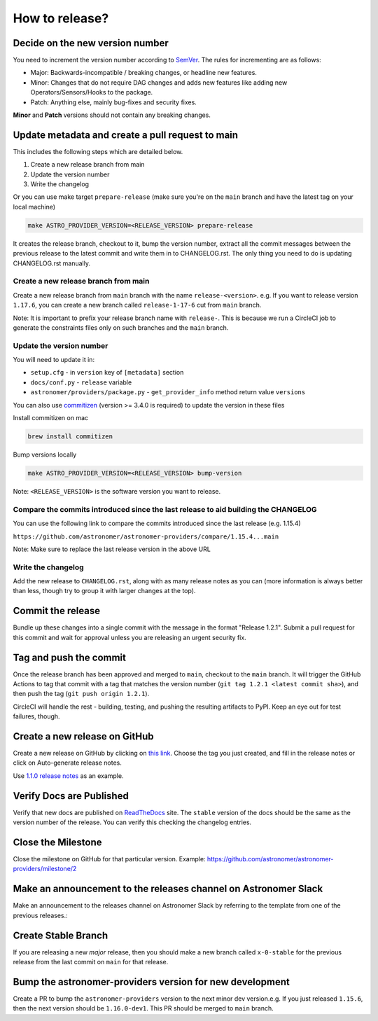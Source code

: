 How to release?
===============

Decide on the new version number
--------------------------------

You need to increment the version number according to `SemVer <https://semver.org/>`_. The rules for
incrementing are as follows:

* Major: Backwards-incompatible / breaking changes, or headline new features.
* Minor: Changes that do not require DAG changes and adds new features like adding
  new Operators/Sensors/Hooks to the package.
* Patch: Anything else, mainly bug-fixes and security fixes.

**Minor** and **Patch** versions should not contain any breaking changes.

Update metadata and create a pull request to main
-------------------------------------------------

This includes the following steps which are detailed below.

1. Create a new release branch from main
2. Update the version number
3. Write the changelog


Or you can use make target ``prepare-release`` (make sure you're on the ``main`` branch and have the latest tag on your local machine)

.. code-block:: shell

  make ASTRO_PROVIDER_VERSION=<RELEASE_VERSION> prepare-release

It creates the release branch, checkout to it, bump the version number, extract all the commit messages between the previous release to the latest commit and write them in to CHANGELOG.rst. The only thing you need to do is updating CHANGELOG.rst manually.

Create a new release branch from main
~~~~~~~~~~~~~~~~~~~~~~~~~~~~~~~~~~~~~

Create a new release branch from ``main`` branch with the name ``release-<version>``.
e.g. If you want to release version ``1.17.6``, you can create a new branch called ``release-1-17-6`` cut from ``main`` branch.

Note: It is important to prefix your release branch name with ``release-``. This is because we run a CircleCI job to generate
the constraints files only on such branches and the ``main`` branch.

Update the version number
~~~~~~~~~~~~~~~~~~~~~~~~~

You will need to update it in:

* ``setup.cfg`` - in ``version`` key of ``[metadata]`` section
* ``docs/conf.py`` - ``release`` variable
* ``astronomer/providers/package.py`` - ``get_provider_info`` method return value ``versions``

You can also use `commitizen <https://github.com/commitizen-tools/commitizen>`_ (version >= 3.4.0 is required) to update the version in these files

Install commitizen on mac

.. code-block:: shell

  brew install commitizen

Bump versions locally

.. code-block:: shell

  make ASTRO_PROVIDER_VERSION=<RELEASE_VERSION> bump-version

Note: ``<RELEASE_VERSION>`` is the software version you want to release.

Compare the commits introduced since the last release to aid building the CHANGELOG
~~~~~~~~~~~~~~~~~~~~~~~~~~~~~~~~~~~~~~~~~~~~~~~~~~~~~~~~~~~~~~~~~~~~~~~~~~~~~~~~~~~~

You can use the following link to compare the commits introduced since the last release (e.g. 1.15.4)

``https://github.com/astronomer/astronomer-providers/compare/1.15.4...main``

Note: Make sure to replace the last release version in the above URL

Write the changelog
~~~~~~~~~~~~~~~~~~~

Add the new release to ``CHANGELOG.rst``, along with as many release notes
as you can (more information is always better than less, though try to group
it with larger changes at the top).


Commit the release
------------------

Bundle up these changes into a single commit with the message in the format
"Release 1.2.1". Submit a pull request for this commit and wait for approval
unless you are releasing an urgent security fix.

Tag and push the commit
-----------------------

Once the release branch has been approved and merged to ``main``, checkout to the ``main`` branch.
It will trigger the GitHub Actions to tag that commit with a tag that matches the version number (``git tag 1.2.1 <latest commit sha>``),
and then push the tag (``git push origin 1.2.1``).

CircleCI will handle the rest - building, testing, and pushing the resulting
artifacts to PyPI. Keep an eye out for test failures, though.

Create a new release on GitHub
------------------------------

Create a new release on GitHub by clicking on
`this link <https://github.com/astronomer/astronomer-providers/releases/new>`_.
Choose the tag you just created, and fill in the release notes or click on Auto-generate
release notes.

Use `1.1.0 release notes <https://github.com/astronomer/astronomer-providers/releases/tag/1.1.0>`_
as an example.

Verify Docs are Published
-------------------------

Verify that new docs are published on `ReadTheDocs <https://astronomer-providers.readthedocs.io/>`_ site.
The ``stable`` version of the docs should be the same as the version number of the release.
You can verify this checking the changelog entries.

Close the Milestone
-------------------

Close the milestone on GitHub for that particular version.
Example: https://github.com/astronomer/astronomer-providers/milestone/2

Make an announcement to the releases channel on Astronomer Slack
----------------------------------------------------------------

Make an announcement to the releases channel on Astronomer Slack by referring to the template from one of the previous releases.:

Create Stable Branch
--------------------

If you are releasing a new *major* release, then you should make a new branch
called ``x-0-stable`` for the previous release from the last commit on
``main`` for that release.

Bump the astronomer-providers version for new development
---------------------------------------------------------

Create a PR to bump the ``astronomer-providers`` version to the next minor dev version.e.g. If you just released ``1.15.6``, then
the next version should be ``1.16.0-dev1``. This PR should be merged to ``main`` branch.
